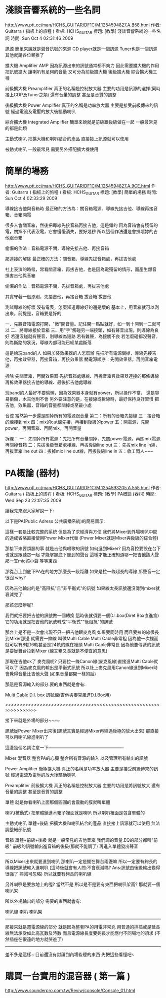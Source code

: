 * 淺談音響系統的一些名詞
http://www.ptt.cc/man/HCHS_GUITAR/DF1C/M.1254594827.A.B58.html
作者: Guitarra (  指板上的旅程  ) 看板: HCHS_GUITAR
標題: [教學] 淺談音響系統的一些名詞
時間: Sun Oct  4 02:31:46 2009

訊源
  簡單來說就是聲音訊號的來源
  CD player就是一個訊源 Tuner也是一個訊源 其他就請各位類推了

擴大機 Amplifier AMP
  因為訊源出來的訊號通常都不夠力
  因此需要擴大機的作用 把訊號擴大 讓喇叭有足夠的音量
  又可分為前級擴大機 後級擴大機 綜合擴大機三種

前級擴大機 Preamplifier
  真正的名稱是控制放大器 主要的功用是訊源的選擇(同時接上CDP及Tuner之類)
  還有音量的調整 甚至是音質的調整

後級擴大機 Power Amplifier
  真正的名稱是功率放大器 主要是接受前級傳來的訊號
  經過電流及電壓的放大後驅動喇叭

綜合擴大機 Integrated Amplifier
  簡單來說就是前級跟後級做在一起 一般最常見的都是此類

主動式喇叭
  把擴大機和喇叭結合的產品 直接接上訊源就可以使用

被動式喇叭
  一般最常見 需要另外搭配擴大機使用

* 簡單的場務
http://www.ptt.cc/man/HCHS_GUITAR/DF1C/M.1254594827.A.9CE.html
作者: Guitarra (  指板上的旅程  ) 看板: HCHS_GUITAR
標題: [教學] 簡單的場務
時間: Sun Oct  4 02:33:29 2009

    導線接吉他與音箱時
    最正確的方法為：關音箱電源、導線先接吉他、導線再接音箱、音箱開電

    很多人會關音箱，然後把導線先接音箱再接吉他，這是錯的
    因為音箱會有殘留的電，關掉不代表沒電，它會慢慢消失，要好幾秒
    所以這個作法還是會損壞妳的吉他跟音箱

    偷懶的作法：音箱電源不關，導線先接吉他、再接音箱


    那連接的解除
    最正確的方法：關音箱、導線先拔音箱處，再拔吉他處

    社上表演的時候，常看關音箱、再拔吉他，也是因為電殘留的情形，而產生爆音
    損害吉他與音箱

    偷懶的作法：音箱電源不關，先拔音箱處，再拔吉他處

    其實守著一個原則，先接吉他，再接音箱
                        拔音箱    拔吉他

    測試導線的好壞
    沒有電表，怎麼知道導線好的還是壞的
    基本上，用音箱就可以測出來，前提是，音箱要是好的

    一、先將音箱電源打開，"微"開音量。記住開一點點就好，如一到十開到一二就可以
    二、將導線接於音箱
    三、用"手"觸碰另一端接頭，如有聲音出現，則導線為良好
        若還沒碰就有聲音，則導線為短路
        若有雜聲，為接觸不良
        若怎麼碰都沒聲音，則為斷路的狀況，導線內部可能已經某處斷落

    這是給玩band的人
    如果加裝效果器的人怎麼辦
    先把所有電源關掉，導線先接吉他，再接效果器，再接音箱，再接效果器
    關電源順序：先開效果器，再開音箱電源

    拆除
    先關音箱，再關效果器
    先拆音箱處導線、再拆音箱與效果器連接的那條導線
    再拆效果器接吉他的導線、最後拆吉他處導線


   玩band的人最好不要偷懶，因為效果器本身就有power，所以操作不當，
    還是容易損傷，木吉他則不會
    另外要注意的是，在接線或拆線時，最好保持良好習慣
    把吉他，效果器，音箱的音量都關掉或至最小處


    音控
    當然第一步還是關掉所有的電源跟音量
    第二：所有的音箱先接線
      三：接音箱的線接到mix
      四：mix的out線先接，再接到後級的power
      五：開電源，先開power，再開音箱、再開mix，再開音量

    拆線：
    一：先關掉所有電源：先把所有音量關掉，先關power電源，再關mix電源
        再關掉音箱
    二：先拔後級音箱處接線、再拔後級line out
    三：先拔mix line in線，再拔音箱line out
    四：拔掉mix line out線，再拔後級line in
    五：收工閃人~~~
* PA概論 (器材) 
http://www.ptt.cc/man/HCHS_GUITAR/DF1C/M.1254593205.A.555.html
作者: Guitarra (  指板上的旅程  ) 看板: HCHS_GUITAR
標題: [教學] PA概論 (器材)
時間: Wed Sep 23 22:07:35 2009

讓我先來跟大家解說一下:

以下是PA(Public Adress 公共廣播系統)的簡易圖示:

[[./PA(Public Address 公共廣播系統)的簡易圖示.png]]

這樣一套是比較完整的系統 但是為了求經濟與方便
我們將Mixer到外場喇叭中間的過成省略直接使用Power Mixer代替
(Power Mixer就是Mixer與後級的綜合體)


那接下來要煩腦的事 就是吉他與唱歌的訊號 如何進到Mixer?
因為音控要設在台下 也就是跟聽眾一起 才能掌握底下聽到的聲音
這樣才能正確知道哪一把吉他該大聲 那一支mic該小聲 等等東西

那從台上到底下PA在的地方那麼長一段距離 如果是拉一條超長的導線 那聲音一定很囧
why?

因為吉他輸出的是"高阻抗"且"非平衡式"的訊號
如果線太長訊號還沒傳到mixer就衰減完了

那該怎麼辦呢?

我們就把要把吉他的訊號做一個轉換 這時後就須要一個D.I.box(Diret Box直進盒)
它的功用就是把吉他的訊號轉成"平衡式""低阻抗"的訊號

那台上是不是一次會出現不只一把吉他跟麥克風
如果要同時用 而且要拉的線很長到Mixer那邊 就需要一條線 叫做Multi Cable
Multi Cable非常粗 因為他一次裡面就可以有8軌16軌甚至是24軌的線在裡頭
Multi Cable非常長 因為他要傳遞的訊號是要從舞台拉到Mixer
(線又粗又長就是不便宜的意思)

那現在吉他ok了 麥克風呢?
只要拉一條Canon線(麥克風線)直接進Multi Cable就可以了
因為麥克風的輸出是平衡式訊號
所以社上麥克風用Canon線進到Mixer時會覺得音量比吉他大聲 (如果音量都開一樣的話)

那這是音源輸入的部分.要的東西就是會有:

        Multi Cable
        D.I. box
        訊號線(吉他與麥克風進D.I.Box用)


<<<<<<<<<<<<<<<<<<<<<<<<<<<<<<<<<休息一下>>>>>>>>>>>>>>>>>>>>>>>>>>>>>>>>>>>>



接下來就是外場的部分~~~~


訊號從Power Mixer出來後(訊號其實是經過Mixer再經過後極的放大出來)
那直接可以用喇叭線進喇叭了

這邊幾個名詞注意一下----------------------------------------------------

Mixer 混音器
  整套PA的心臟 整合所有音源的輸入 以及管理所有輸出的訊號

Power Amplifier 後極擴大機
  真正的名稱是功率放大器 主要是接受前級傳來的訊號
  經過電流及電壓的放大後驅動喇叭

Preamplifier 前級擴大機
  真正的名稱是控制放大器 主要的功用是將訊號放大
  還有音量的調整 甚至是音質的調整

單體
  就是你看喇叭上面那個圓圓的會震動的膜就叫單體

喇叭(被動式)
  把單體鎖進木箱子裡面就是喇叭 所以喇叭裡面是包含單體的

主動式喇叭 單體+後級
  把擴大機和喇叭結合的產品 直接接上訊源就可以使用 無法調整細部訊號

音箱 單體+前級+後級
  就是一般常見的吉他音箱 我們調的音量.EQ的部分都叫"前級"
  前級的訊號輸出進音箱的後級(那就不能調了) 再進入單體發出聲音
--------------------------------------------------------------------------

所以Mixer出來就要進到喇叭 那喇叭一定是擺在舞台兩邊嘛
所以一定要有夠長的導線把訊號輸入進喇叭
(這時後就會有人問:不會衰減嗎? Ans:訊號由後級輸出變得很強了 摔減可忽略)
所以就要有夠長的喇叭線

另外喇叭是要放地上的喔? 當然不是
所以是不是要有東西把喇叭架高? 那就要一個喇叭架


所以外場輸出的部分 需要的東西就會有:

       喇叭線
       喇叭
       喇叭架

--------------------------------------------------------------------------

那接來就是遷電源線的部分 就是因為整套PA的用電非常兇
用普通的排插或是延長線無法承受如此高瓦數及時數
而且電源線長度要夠長才能應付不同場地的須求 (不然插座在很遠的地方就哭爸了)

---------------------------------------------------------------------------

差不多是這樣~ 目前還沒有討論到內場監聽的東西 先把這些看懂吧~
* 購買一台實用的混音器 ( 第一篇 )
http://www.sounderpro.com.tw/Reviw/console/Console_01.html
